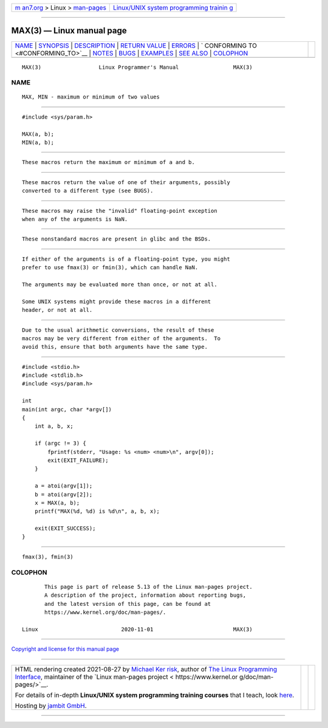 .. container:: page-top

.. container:: nav-bar

   +----------------------------------+----------------------------------+
   | `m                               | `Linux/UNIX system programming   |
   | an7.org <../../../index.html>`__ | trainin                          |
   | > Linux >                        | g <http://man7.org/training/>`__ |
   | `man-pages <../index.html>`__    |                                  |
   +----------------------------------+----------------------------------+

--------------

MAX(3) — Linux manual page
==========================

+-----------------------------------+-----------------------------------+
| `NAME <#NAME>`__ \|               |                                   |
| `SYNOPSIS <#SYNOPSIS>`__ \|       |                                   |
| `DESCRIPTION <#DESCRIPTION>`__ \| |                                   |
| `RETURN VALUE <#RETURN_VALUE>`__  |                                   |
| \| `ERRORS <#ERRORS>`__ \|        |                                   |
| `                                 |                                   |
| CONFORMING TO <#CONFORMING_TO>`__ |                                   |
| \| `NOTES <#NOTES>`__ \|          |                                   |
| `BUGS <#BUGS>`__ \|               |                                   |
| `EXAMPLES <#EXAMPLES>`__ \|       |                                   |
| `SEE ALSO <#SEE_ALSO>`__ \|       |                                   |
| `COLOPHON <#COLOPHON>`__          |                                   |
+-----------------------------------+-----------------------------------+
| .. container:: man-search-box     |                                   |
+-----------------------------------+-----------------------------------+

::

   MAX(3)                  Linux Programmer's Manual                 MAX(3)

NAME
-------------------------------------------------

::

          MAX, MIN - maximum or minimum of two values


---------------------------------------------------------

::

          #include <sys/param.h>

          MAX(a, b);
          MIN(a, b);


---------------------------------------------------------------

::

          These macros return the maximum or minimum of a and b.


-----------------------------------------------------------------

::

          These macros return the value of one of their arguments, possibly
          converted to a different type (see BUGS).


-----------------------------------------------------

::

          These macros may raise the "invalid" floating-point exception
          when any of the arguments is NaN.


-------------------------------------------------------------------

::

          These nonstandard macros are present in glibc and the BSDs.


---------------------------------------------------

::

          If either of the arguments is of a floating-point type, you might
          prefer to use fmax(3) or fmin(3), which can handle NaN.

          The arguments may be evaluated more than once, or not at all.

          Some UNIX systems might provide these macros in a different
          header, or not at all.


-------------------------------------------------

::

          Due to the usual arithmetic conversions, the result of these
          macros may be very different from either of the arguments.  To
          avoid this, ensure that both arguments have the same type.


---------------------------------------------------------

::

          #include <stdio.h>
          #include <stdlib.h>
          #include <sys/param.h>

          int
          main(int argc, char *argv[])
          {
              int a, b, x;

              if (argc != 3) {
                  fprintf(stderr, "Usage: %s <num> <num>\n", argv[0]);
                  exit(EXIT_FAILURE);
              }

              a = atoi(argv[1]);
              b = atoi(argv[2]);
              x = MAX(a, b);
              printf("MAX(%d, %d) is %d\n", a, b, x);

              exit(EXIT_SUCCESS);
          }


---------------------------------------------------------

::

          fmax(3), fmin(3)

COLOPHON
---------------------------------------------------------

::

          This page is part of release 5.13 of the Linux man-pages project.
          A description of the project, information about reporting bugs,
          and the latest version of this page, can be found at
          https://www.kernel.org/doc/man-pages/.

   Linux                          2020-11-01                         MAX(3)

--------------

`Copyright and license for this manual
page <../man3/MAX.3.license.html>`__

--------------

.. container:: footer

   +-----------------------+-----------------------+-----------------------+
   | HTML rendering        |                       | |Cover of TLPI|       |
   | created 2021-08-27 by |                       |                       |
   | `Michael              |                       |                       |
   | Ker                   |                       |                       |
   | risk <https://man7.or |                       |                       |
   | g/mtk/index.html>`__, |                       |                       |
   | author of `The Linux  |                       |                       |
   | Programming           |                       |                       |
   | Interface <https:     |                       |                       |
   | //man7.org/tlpi/>`__, |                       |                       |
   | maintainer of the     |                       |                       |
   | `Linux man-pages      |                       |                       |
   | project <             |                       |                       |
   | https://www.kernel.or |                       |                       |
   | g/doc/man-pages/>`__. |                       |                       |
   |                       |                       |                       |
   | For details of        |                       |                       |
   | in-depth **Linux/UNIX |                       |                       |
   | system programming    |                       |                       |
   | training courses**    |                       |                       |
   | that I teach, look    |                       |                       |
   | `here <https://ma     |                       |                       |
   | n7.org/training/>`__. |                       |                       |
   |                       |                       |                       |
   | Hosting by `jambit    |                       |                       |
   | GmbH                  |                       |                       |
   | <https://www.jambit.c |                       |                       |
   | om/index_en.html>`__. |                       |                       |
   +-----------------------+-----------------------+-----------------------+

--------------

.. container:: statcounter

   |Web Analytics Made Easy - StatCounter|

.. |Cover of TLPI| image:: https://man7.org/tlpi/cover/TLPI-front-cover-vsmall.png
   :target: https://man7.org/tlpi/
.. |Web Analytics Made Easy - StatCounter| image:: https://c.statcounter.com/7422636/0/9b6714ff/1/
   :class: statcounter
   :target: https://statcounter.com/
